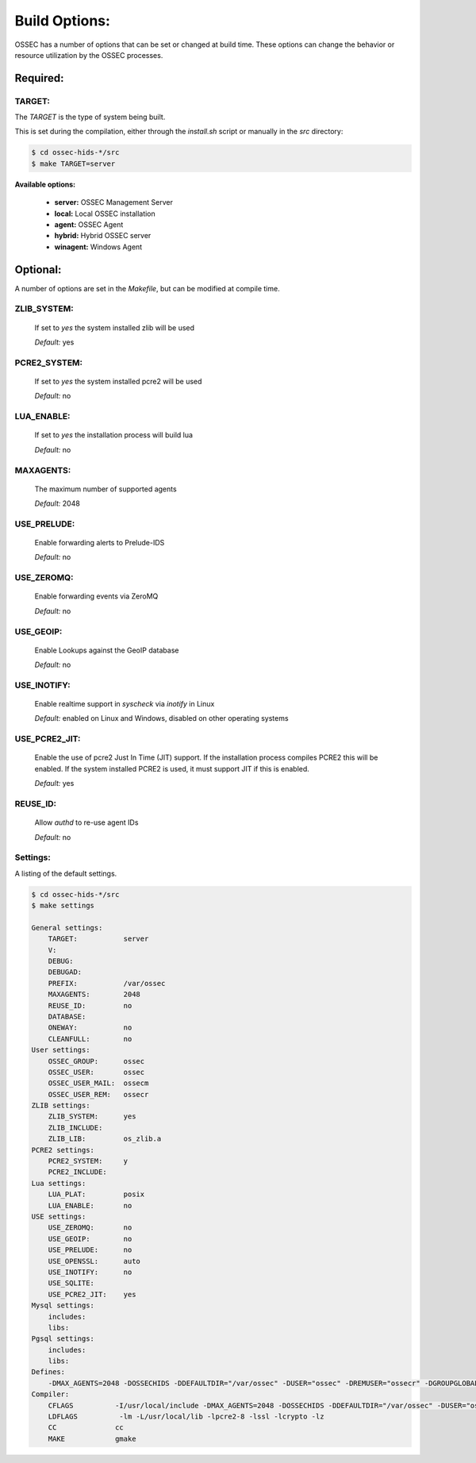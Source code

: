 .. _installation_build-options:

==============
Build Options:
==============

OSSEC has a number of options that can be set or changed at build time.
These options can change the behavior or resource utilization by the OSSEC processes.

Required:
=========

TARGET:
^^^^^^^

The `TARGET` is the type of system being built.

This is set during the compilation, either through the `install.sh` script or manually in the `src` directory:

.. code-block:: console

   $ cd ossec-hids-*/src
   $ make TARGET=server

**Available options:**

   - **server:** OSSEC Management Server

   - **local:** Local OSSEC installation

   - **agent:** OSSEC Agent

   - **hybrid:** Hybrid OSSEC server

   - **winagent:** Windows Agent

Optional:
=========

A number of options are set in the `Makefile`, but can be modified at compile time.

ZLIB_SYSTEM:
^^^^^^^^^^^^
   If set to `yes` the system installed zlib will be used

   *Default:* yes

PCRE2_SYSTEM:
^^^^^^^^^^^^^

   If set to `yes` the system installed pcre2 will be used

   *Default:* no

LUA_ENABLE:
^^^^^^^^^^^

   If set to `yes` the installation process will build lua

   *Default:* no

MAXAGENTS:
^^^^^^^^^^

   The maximum number of supported agents

   *Default:* 2048

USE_PRELUDE:
^^^^^^^^^^^^

   Enable forwarding alerts to Prelude-IDS

   *Default:* no

USE_ZEROMQ:
^^^^^^^^^^^

   Enable forwarding events via ZeroMQ

   *Default:* no

USE_GEOIP:
^^^^^^^^^^

   Enable Lookups against the GeoIP database

   *Default:* no

USE_INOTIFY:
^^^^^^^^^^^^

   Enable realtime support in `syscheck` via `inotify` in Linux

   *Default:* enabled on Linux and Windows, disabled on other operating systems

USE_PCRE2_JIT:
^^^^^^^^^^^^^^

   Enable the use of pcre2 Just In Time (JIT) support.
   If the installation process compiles PCRE2 this will be enabled.
   If the system installed PCRE2 is used, it must support JIT if this is enabled.

   *Default:* yes

REUSE_ID: 
^^^^^^^^^

   Allow `authd` to re-use agent IDs

   *Default:* no

Settings:
^^^^^^^^^

A listing of the default settings.

.. code-block:: console

   $ cd ossec-hids-*/src
   $ make settings

   General settings:
       TARGET:           server
       V:
       DEBUG:
       DEBUGAD:
       PREFIX:           /var/ossec
       MAXAGENTS:        2048
       REUSE_ID:         no
       DATABASE:
       ONEWAY:           no
       CLEANFULL:        no
   User settings:
       OSSEC_GROUP:      ossec
       OSSEC_USER:       ossec
       OSSEC_USER_MAIL:  ossecm
       OSSEC_USER_REM:   ossecr
   ZLIB settings:
       ZLIB_SYSTEM:      yes
       ZLIB_INCLUDE:
       ZLIB_LIB:         os_zlib.a
   PCRE2 settings:
       PCRE2_SYSTEM:     y
       PCRE2_INCLUDE:
   Lua settings:
       LUA_PLAT:         posix
       LUA_ENABLE:       no
   USE settings:
       USE_ZEROMQ:       no
       USE_GEOIP:        no
       USE_PRELUDE:      no
       USE_OPENSSL:      auto
       USE_INOTIFY:      no
       USE_SQLITE:
       USE_PCRE2_JIT:    yes
   Mysql settings:
       includes:
       libs:
   Pgsql settings:
       includes:
       libs:
   Defines:
       -DMAX_AGENTS=2048 -DOSSECHIDS -DDEFAULTDIR="/var/ossec" -DUSER="ossec" -DREMUSER="ossecr" -DGROUPGLOBAL="ossec" -DMAILUSER="ossecm" -DOpenBSD -pthread -DZLIB_SYSTEM -DUSE_PCRE2_JIT -DLIBOPENSSL_ENABLED
   Compiler:
       CFLAGS          -I/usr/local/include -DMAX_AGENTS=2048 -DOSSECHIDS -DDEFAULTDIR="/var/ossec" -DUSER="ossec" -DREMUSER="ossecr" -DGROUPGLOBAL="ossec" -DMAILUSER="ossecm" -DOpenBSD -pthread -DZLIB_SYSTEM -DUSE_PCRE2_JIT -DLIBOPENSSL_ENABLED -Wall -Wextra -I./ -I./headers/
       LDFLAGS          -lm -L/usr/local/lib -lpcre2-8 -lssl -lcrypto -lz
       CC              cc
       MAKE            gmake

